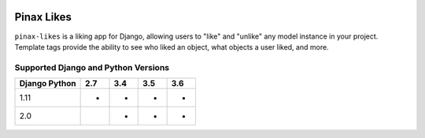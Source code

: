 
.. image:: http://pinaxproject.com/pinax-design/patches/pinax-likes.svg
    :target: https://pypi.python.org/pypi/pinax-likes/

===========
Pinax Likes
===========

.. image:: https://img.shields.io/pypi/v/pinax-likes.svg
    :target: https://pypi.python.org/pypi/pinax-likes/
.. image:: https://img.shields.io/badge/license-MIT-blue.svg
    :target: https://pypi.python.org/pypi/pinax-likes/

.. image:: https://img.shields.io/circleci/project/github/pinax/pinax-likes.svg
    :target: https://circleci.com/gh/pinax/pinax-likes
.. image:: https://img.shields.io/codecov/c/github/pinax/pinax-likes.svg
    :target: https://codecov.io/gh/pinax/pinax-likes
.. image:: https://img.shields.io/github/contributors/pinax/pinax-likes.svg
    :target: https://github.com/pinax/pinax-likes/graphs/contributors
.. image:: https://img.shields.io/github/issues-pr/pinax/pinax-likes.svg
    :target: https://github.com/pinax/pinax-likes/pulls
.. image:: https://img.shields.io/github/issues-pr-closed/pinax/pinax-likes.svg
    :target: https://github.com/pinax/pinax-likes/pulls?q=is%3Apr+is%3Aclosed

.. image:: http://slack.pinaxproject.com/badge.svg
    :target: http://slack.pinaxproject.com/


``pinax-likes`` is a liking app for Django, allowing users to "like" and "unlike"
any model instance in your project. Template tags provide the ability to see who
liked an object, what objects a user liked, and more.


Supported Django and Python Versions
------------------------------------

+-----------------+-----+-----+-----+-----+
| Django \ Python | 2.7 | 3.4 | 3.5 | 3.6 |
+=================+=====+=====+=====+=====+
| 1.11            |  *  |  *  |  *  |  *  |
+-----------------+-----+-----+-----+-----+
| 2.0             |     |  *  |  *  |  *  |
+-----------------+-----+-----+-----+-----+


